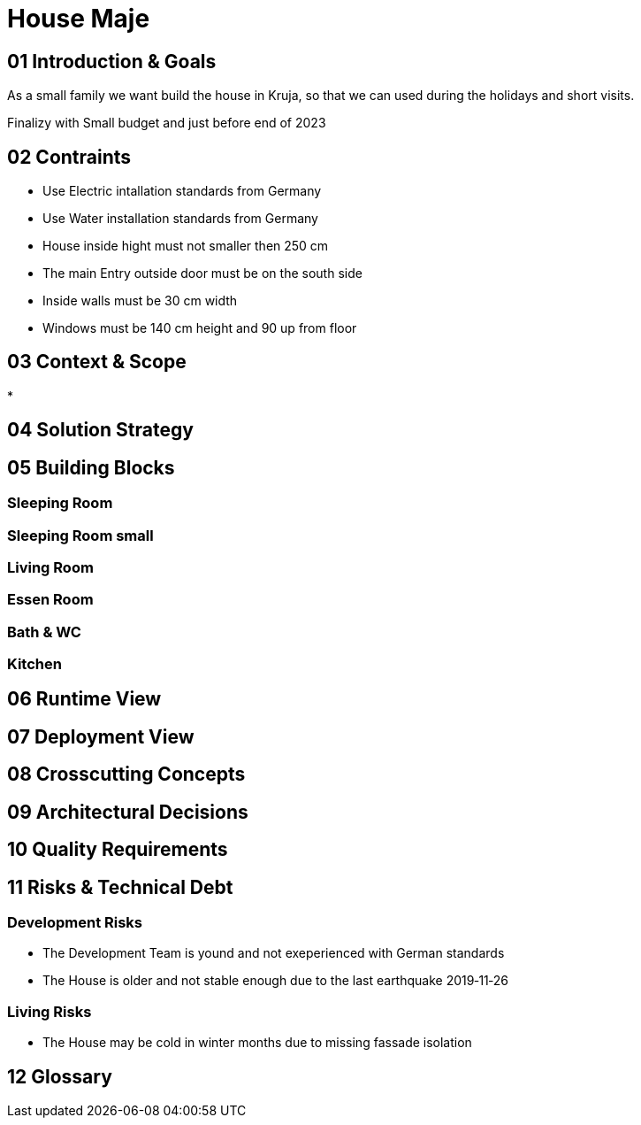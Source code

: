 = House Maje

== 01 Introduction & Goals

As a small family we want build the house in Kruja, so that we can used during the holidays and short visits.

Finalizy with Small budget and just before end of 2023

== 02 Contraints

* Use Electric intallation standards from Germany
* Use Water installation standards from Germany 
* House inside hight must not smaller then 250 cm
* The main Entry outside door must be on the south side
* Inside walls must be 30 cm width
* Windows must be 140 cm height and 90 up from floor

== 03 Context & Scope

* 

== 04 Solution Strategy

== 05 Building Blocks

=== Sleeping Room

=== Sleeping Room small

=== Living Room

=== Essen Room

=== Bath & WC

=== Kitchen

== 06 Runtime View

== 07 Deployment View

== 08 Crosscutting Concepts

== 09 Architectural Decisions

== 10 Quality Requirements

== 11 Risks & Technical Debt

=== Development Risks 

* The Development Team is yound and not exeperienced with German standards
* The House is older and not stable enough due to the last earthquake 2019‑11‑26

=== Living Risks 

* The House may be cold in winter months due to missing fassade isolation

== 12 Glossary